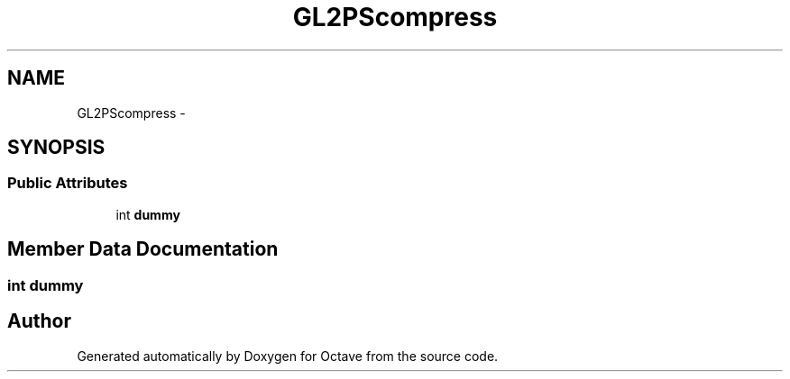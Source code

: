 .TH "GL2PScompress" 3 "Tue Nov 27 2012" "Version 3.2" "Octave" \" -*- nroff -*-
.ad l
.nh
.SH NAME
GL2PScompress \- 
.SH SYNOPSIS
.br
.PP
.SS "Public Attributes"

.in +1c
.ti -1c
.RI "int \fBdummy\fP"
.br
.in -1c
.SH "Member Data Documentation"
.PP 
.SS "int \fBdummy\fP"

.SH "Author"
.PP 
Generated automatically by Doxygen for Octave from the source code\&.
